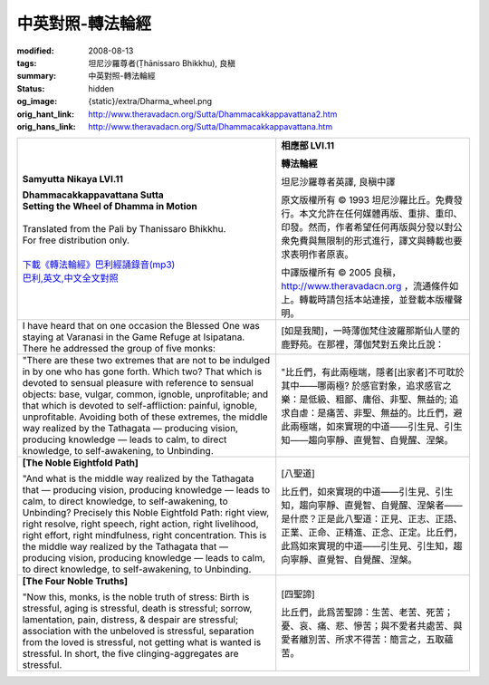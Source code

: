 中英對照-轉法輪經
=================

:modified: 2008-08-13
:tags: 坦尼沙羅尊者(Ṭhānissaro Bhikkhu), 良稹
:summary: 中英對照-轉法輪經
:status: hidden
:og_image: {static}/extra/Dharma_wheel.png
:orig_hant_link: http://www.theravadacn.org/Sutta/Dhammacakkappavattana2.htm
:orig_hans_link: http://www.theravadacn.org/Sutta/Dhammacakkappavattana.htm


.. role:: small
   :class: is-size-7


.. list-table::
   :class: table is-bordered is-striped is-narrow stack-th-td-on-mobile
   :widths: auto

   * - .. container:: has-text-centered

          **Samyutta Nikaya LVI.11**

          | **Dhammacakkappavattana Sutta**
          | **Setting the Wheel of Dhamma in Motion**
          |

          | Translated from the Pali by Thanissaro Bhikkhu.
          | For free distribution only.
          |

          | `下載《轉法輪經》巴利經誦錄音(mp3)`_
          | `巴利,英文,中文全文對照`_

     - .. container:: has-text-centered

          **相應部 LVI.11**

          **轉法輪經**

          坦尼沙羅尊者英譯, 良稹中譯

          原文版權所有 ©  1993 坦尼沙羅比丘。免費發行。本文允許在任何媒體再版、重排、重印、印發。然而，作者希望任何再版與分發以對公衆免費與無限制的形式進行，譯文與轉載也要求表明作者原衷。

          中譯版權所有 ©  2005 良稹，http://www.theravadacn.org ，流通條件如上。轉載時請包括本站連接，並登載本版權聲明。

   * - I have heard that on one occasion the Blessed One was staying at Varanasi in the Game Refuge at Isipatana. There he addressed the group of five monks:
     - [如是我聞]，一時薄伽梵住波羅那斯仙人墜的鹿野苑。在那裡，薄伽梵對五衆比丘說：

   * - "There are these two extremes that are not to be indulged in by one who has gone forth. Which two? That which is devoted to sensual pleasure with reference to sensual objects: base, vulgar, common, ignoble, unprofitable; and that which is devoted to self-affliction: painful, ignoble, unprofitable. Avoiding both of these extremes, the middle way realized by the Tathagata — producing vision, producing knowledge — leads to calm, to direct knowledge, to self-awakening, to Unbinding.

     - "比丘們，有此兩極端，隱者[出家者]不可耽於其中——哪兩極? 於感官對象，追求感官之樂：是低級、粗鄙、庸俗、非聖、無益的; 追求自虐：是痛苦、非聖、無益的。比丘們，避此兩極端，如來實現的中道——引生見、引生知——趨向寧靜、直覺智、自覺醒、涅槃。

   * - **[The Noble Eightfold Path]**

       "And what is the middle way realized by the Tathagata that — producing vision, producing knowledge — leads to calm, to direct knowledge, to self-awakening, to Unbinding? Precisely this Noble Eightfold Path: right view, right resolve, right speech, right action, right livelihood, right effort, right mindfulness, right concentration. This is the middle way realized by the Tathagata that — producing vision, producing knowledge — leads to calm, to direct knowledge, to self-awakening, to Unbinding.

     - [八聖道]

       比丘們，如來實現的中道——引生見、引生知，趨向寧靜、直覺智、自覺醒、涅槃者——是什麽？正是此八聖道：正見、正志、正語、正業、正命、正精進、正念、正定。比丘們，此爲如來實現的中道——引生見、引生知，趨向寧靜、直覺智、自覺醒、涅槃。

   * - **[The Four Noble Truths]**

       .. raw:: html

          <span id="4nt"></span>

       "Now this, monks, is the noble truth of stress: Birth is stressful, aging is stressful, death is stressful; sorrow, lamentation, pain, distress, & despair are stressful; association with the unbeloved is stressful, separation from the loved is stressful, not getting what is wanted is stressful. In short, the five clinging-aggregates are stressful.

     - [四聖諦]

       比丘們，此爲苦聖諦：生苦、老苦、死苦；憂、哀、痛、悲、慘苦；與不愛者共處苦、與愛者離別苦、所求不得苦：簡言之，五取蘊苦。

.. _responsibility:

.. _下載《轉法輪經》巴利經誦錄音(mp3): {filename}/pages/chanting/chant-index%zh-hant.rst
.. _巴利,英文,中文全文對照: http://www.theravadacn.org/Chanting/SettingDhammaWheelChant2.htm
.. TODO: replace 巴利,英文,中文全文對照 link
